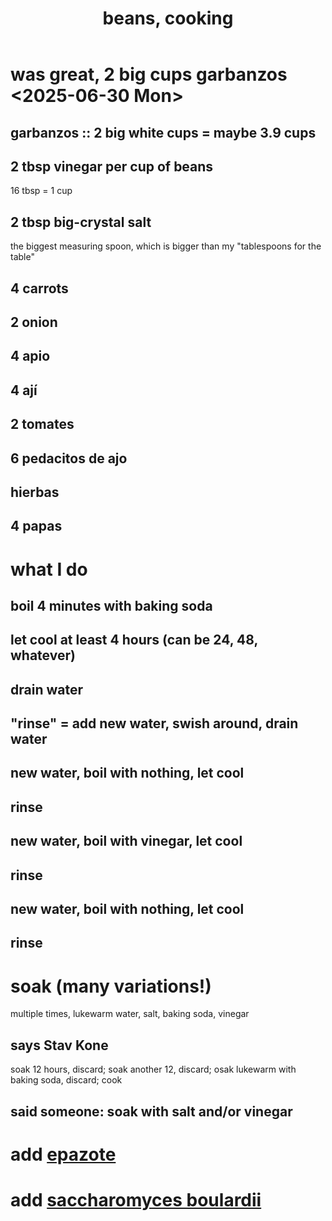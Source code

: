 :PROPERTIES:
:ID:       0cb70005-87b9-43a3-96e8-45906f1561ec
:END:
#+title: beans, cooking
* was great, 2 big cups garbanzos <2025-06-30 Mon>
** garbanzos :: 2 big white cups = maybe 3.9 cups
** 2 tbsp vinegar per cup of beans
   16 tbsp = 1 cup
** 2 tbsp big-crystal salt
   the biggest measuring spoon, which is bigger than my "tablespoons for the table"
** 4 carrots
** 2 onion
** 4 apio
** 4 ají
** 2 tomates
** 6 pedacitos de ajo
** hierbas
** 4 papas
* what I do
** boil 4 minutes with baking soda
** let cool at least 4 hours (can be 24, 48, whatever)
** drain water
** "rinse" = add new water, swish around, drain water
** new water, boil with nothing, let cool
** rinse
** new water, boil with vinegar, let cool
** rinse
** new water, boil with nothing, let cool
** rinse
* soak (many variations!)
  multiple times, lukewarm water, salt, baking soda, vinegar
** says Stav Kone
   soak 12 hours, discard;
   soak another 12, discard;
   osak lukewarm with baking soda, discard;
   cook
** said someone: soak with salt and/or vinegar
* add [[id:64139dfc-c989-4fce-87a2-c544205de1ef][epazote]]
* add [[id:c696e936-85a8-4b96-ae4b-cbba6fe64645][saccharomyces boulardii]]
